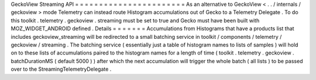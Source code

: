 GeckoView
Streaming
API
=
=
=
=
=
=
=
=
=
=
=
=
=
=
=
=
=
=
=
=
=
=
=
As
an
alternative
to
GeckoView
<
.
.
/
internals
/
geckoview
>
mode
Telemetry
can
instead
route
Histogram
accumulations
out
of
Gecko
to
a
Telemetry
Delegate
.
To
do
this
toolkit
.
telemetry
.
geckoview
.
streaming
must
be
set
to
true
and
Gecko
must
have
been
built
with
MOZ_WIDGET_ANDROID
defined
.
Details
=
=
=
=
=
=
=
Accumulations
from
Histograms
that
have
a
products
list
that
includes
geckoview_streaming
will
be
redirected
to
a
small
batching
service
in
toolkit
/
components
/
telemetry
/
geckoview
/
streaming
.
The
batching
service
(
essentially
just
a
table
of
histogram
names
to
lists
of
samples
)
will
hold
on
to
these
lists
of
accumulations
paired
to
the
histogram
names
for
a
length
of
time
(
toolkit
.
telemetry
.
geckoview
.
batchDurationMS
(
default
5000
)
)
after
which
the
next
accumulation
will
trigger
the
whole
batch
(
all
lists
)
to
be
passed
over
to
the
StreamingTelemetryDelegate
.
